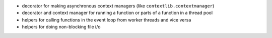 .. image:: https://travis-ci.org/agronholm/asyncio_extras.svg?branch=master
  :target: https://travis-ci.org/agronholm/asyncio_extras
  :alt: Build Status
.. image:: https://coveralls.io/repos/agronholm/asyncio_extras/badge.svg?branch=master&service=github
  :target: https://coveralls.io/github/agronholm/asyncio_extras?branch=master
  :alt: Code Coverage
.. image:: https://readthedocs.org/projects/asyncio-extras/badge/?version=latest
  :target: https://asyncio-extras.readthedocs.io/en/latest/?badge=latest
  :alt: Documentation Status

  This library provides several conveniences to users of asyncio_:

* decorator for making asynchronous context managers (like ``contextlib.contextmanager``)
* decorator and context manager for running a function or parts of a function in a thread pool
* helpers for calling functions in the event loop from worker threads and vice versa
* helpers for doing non-blocking file i/o

.. _asyncio: https://docs.python.org/3/library/asyncio.html
